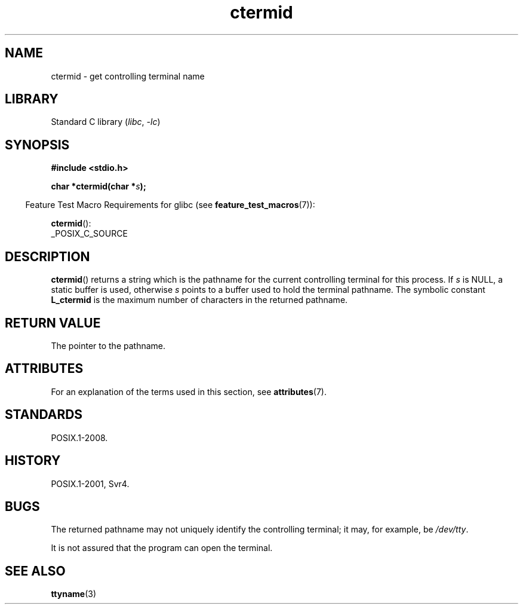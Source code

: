 '\" t
.\" Copyright (c) 1993 by Thomas Koenig (ig25@rz.uni-karlsruhe.de)
.\"
.\" SPDX-License-Identifier: Linux-man-pages-copyleft
.\"
.\" Modified Sat Jul 24 19:51:06 1993 by Rik Faith (faith@cs.unc.edu)
.TH ctermid 3 2024-05-02 "Linux man-pages (unreleased)"
.SH NAME
ctermid \- get controlling terminal name
.SH LIBRARY
Standard C library
.RI ( libc ", " \-lc )
.SH SYNOPSIS
.nf
.B #include <stdio.h>
.\" POSIX also requires this function to be declared in <unistd.h>,
.\" and glibc does so if suitable feature test macros are defined.
.P
.BI "char *ctermid(char *" "s" );
.fi
.P
.RS -4
Feature Test Macro Requirements for glibc (see
.BR feature_test_macros (7)):
.RE
.P
.BR ctermid ():
.nf
    _POSIX_C_SOURCE
.fi
.SH DESCRIPTION
.BR ctermid ()
returns a string which is the pathname for the current
controlling terminal for this process.
If
.I s
is NULL,
a static buffer is used, otherwise
.I s
points to a buffer used to hold the terminal pathname.
The symbolic constant
.B L_ctermid
is the maximum number of characters in the returned pathname.
.SH RETURN VALUE
The pointer to the pathname.
.SH ATTRIBUTES
For an explanation of the terms used in this section, see
.BR attributes (7).
.TS
allbox;
lbx lb lb
l l l.
Interface	Attribute	Value
T{
.na
.nh
.BR ctermid ()
T}	Thread safety	MT-Safe
.TE
.SH STANDARDS
POSIX.1-2008.
.SH HISTORY
POSIX.1-2001, Svr4.
.SH BUGS
The returned pathname may not uniquely identify the controlling
terminal; it may, for example, be
.IR /dev/tty .
.P
It is not assured that the program can open the terminal.
.\" in glibc 2.3.x, x >= 4, the glibc headers threw an error
.\" if ctermid() was given an argument; fixed in glibc 2.4.
.SH SEE ALSO
.BR ttyname (3)
